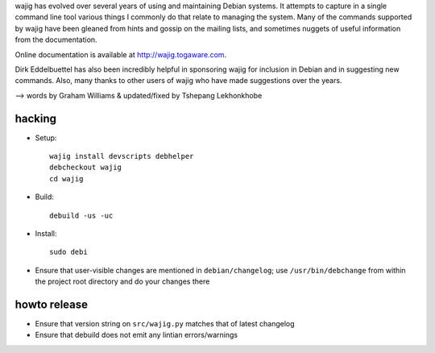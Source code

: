 wajig has evolved over several years of using and maintaining Debian
systems.  It attempts to capture in a single command line tool various
things I commonly do that relate to managing the system. Many of the
commands supported by wajig have been gleaned from hints and gossip on
the mailing lists, and sometimes nuggets of useful information from
the documentation.

Online documentation is available at http://wajig.togaware.com.

Dirk Eddelbuettel has also been incredibly helpful in sponsoring wajig
for inclusion in Debian and in suggesting new commands. Also, many
thanks to other users of wajig who have made suggestions over the
years.

--> words by Graham Williams & updated/fixed by Tshepang Lekhonkhobe


hacking
-------

* Setup::

   wajig install devscripts debhelper
   debcheckout wajig
   cd wajig

* Build::

   debuild -us -uc

* Install::

   sudo debi

* Ensure that user-visible changes are mentioned in
  ``debian/changelog``; use ``/usr/bin/debchange`` from within the
  project root directory and do your changes there

howto release
-------------

* Ensure that version string on ``src/wajig.py`` matches that of
  latest changelog

* Ensure that debuild does not emit any lintian errors/warnings
